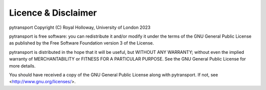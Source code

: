 ====================
Licence & Disclaimer
====================

pytransport Copyright (C) Royal Holloway, University of London 2023

pytransport is free software: you can redistribute it and/or modify
it under the terms of the GNU General Public License as published
by the Free Software Foundation version 3 of the License.

pytransport is distributed in the hope that it will be useful, but
WITHOUT ANY WARRANTY; without even the implied warranty of
MERCHANTABILITY or FITNESS FOR A PARTICULAR PURPOSE.  See the
GNU General Public License for more details.

You should have received a copy of the GNU General Public License
along with pytransport.  If not, see <http://www.gnu.org/licenses/>.
